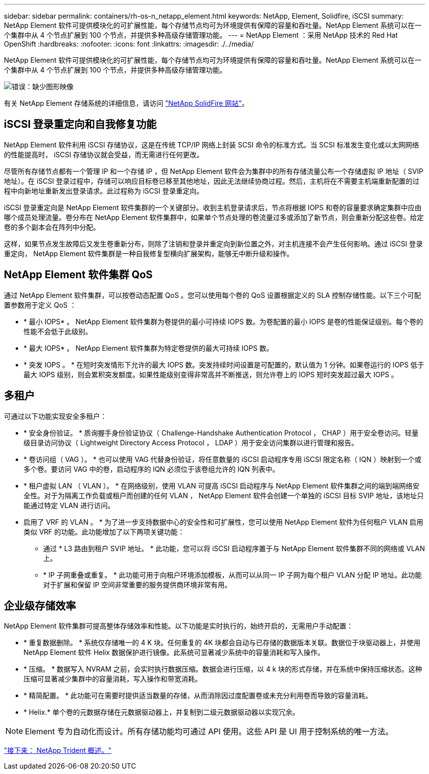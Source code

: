 ---
sidebar: sidebar 
permalink: containers/rh-os-n_netapp_element.html 
keywords: NetApp, Element, Solidfire, iSCSI 
summary: NetApp Element 软件可提供模块化的可扩展性能，每个存储节点均可为环境提供有保障的容量和吞吐量。NetApp Element 系统可以在一个集群中从 4 个节点扩展到 100 个节点，并提供多种高级存储管理功能。 
---
= NetApp Element ：采用 NetApp 技术的 Red Hat OpenShift
:hardbreaks:
:nofooter: 
:icons: font
:linkattrs: 
:imagesdir: ./../media/


NetApp Element 软件可提供模块化的可扩展性能，每个存储节点均可为环境提供有保障的容量和吞吐量。NetApp Element 系统可以在一个集群中从 4 个节点扩展到 100 个节点，并提供多种高级存储管理功能。

image:redhat_openshift_image64.jpg["错误：缺少图形映像"]

有关 NetApp Element 存储系统的详细信息，请访问 https://www.netapp.com/data-storage/solidfire/["NetApp SolidFire 网站"^]。



== iSCSI 登录重定向和自我修复功能

NetApp Element 软件利用 iSCSI 存储协议，这是在传统 TCP/IP 网络上封装 SCSI 命令的标准方式。当 SCSI 标准发生变化或以太网网络的性能提高时， iSCSI 存储协议就会受益，而无需进行任何更改。

尽管所有存储节点都有一个管理 IP 和一个存储 IP ，但 NetApp Element 软件会为集群中的所有存储流量公布一个存储虚拟 IP 地址（ SVIP 地址）。在 iSCSI 登录过程中，存储可以响应目标卷已移至其他地址，因此无法继续协商过程。然后，主机将在不需要主机端重新配置的过程中向新地址重新发出登录请求。此过程称为 iSCSI 登录重定向。

iSCSI 登录重定向是 NetApp Element 软件集群的一个关键部分。收到主机登录请求后，节点将根据 IOPS 和卷的容量要求确定集群中应由哪个成员处理流量。卷分布在 NetApp Element 软件集群中，如果单个节点处理的卷流量过多或添加了新节点，则会重新分配这些卷。给定卷的多个副本会在阵列中分配。

这样，如果节点发生故障后又发生卷重新分布，则除了注销和登录并重定向到新位置之外，对主机连接不会产生任何影响。通过 iSCSI 登录重定向， NetApp Element 软件集群是一种自我修复型横向扩展架构，能够无中断升级和操作。



== NetApp Element 软件集群 QoS

通过 NetApp Element 软件集群，可以按卷动态配置 QoS 。您可以使用每个卷的 QoS 设置根据定义的 SLA 控制存储性能。以下三个可配置参数用于定义 QoS ：

* * 最小 IOPS* 。 NetApp Element 软件集群为卷提供的最小可持续 IOPS 数。为卷配置的最小 IOPS 是卷的性能保证级别。每个卷的性能不会低于此级别。
* * 最大 IOPS* 。 NetApp Element 软件集群为特定卷提供的最大可持续 IOPS 数。
* * 突发 IOPS 。 * 在短时突发情形下允许的最大 IOPS 数。突发持续时间设置是可配置的，默认值为 1 分钟。如果卷运行的 IOPS 低于最大 IOPS 级别，则会累积突发额度。如果性能级别变得非常高并不断推送，则允许卷上的 IOPS 短时突发超过最大 IOPS 。




== 多租户

可通过以下功能实现安全多租户：

* * 安全身份验证。 * 质询握手身份验证协议（ Challenge-Handshake Authentication Protocol ， CHAP ）用于安全卷访问。轻量级目录访问协议（ Lightweight Directory Access Protocol ， LDAP ）用于安全访问集群以进行管理和报告。
* * 卷访问组（ VAG ）。 * 也可以使用 VAG 代替身份验证，将任意数量的 iSCSI 启动程序专用 iSCSI 限定名称（ IQN ）映射到一个或多个卷。要访问 VAG 中的卷，启动程序的 IQN 必须位于该卷组允许的 IQN 列表中。
* * 租户虚拟 LAN （ VLAN ）。 * 在网络级别，使用 VLAN 可提高 iSCSI 启动程序与 NetApp Element 软件集群之间的端到端网络安全性。对于为隔离工作负载或租户而创建的任何 VLAN ， NetApp Element 软件会创建一个单独的 iSCSI 目标 SVIP 地址，该地址只能通过特定 VLAN 进行访问。
* 启用了 VRF 的 VLAN 。 * 为了进一步支持数据中心的安全性和可扩展性，您可以使用 NetApp Element 软件为任何租户 VLAN 启用类似 VRF 的功能。此功能增加了以下两项关键功能：
+
** 通过 * L3 路由到租户 SVIP 地址。 * 此功能，您可以将 iSCSI 启动程序置于与 NetApp Element 软件集群不同的网络或 VLAN 上。
** * IP 子网重叠或重复。 * 此功能可用于向租户环境添加模板，从而可以从同一 IP 子网为每个租户 VLAN 分配 IP 地址。此功能对于扩展和保留 IP 空间非常重要的服务提供商环境非常有用。






== 企业级存储效率

NetApp Element 软件集群可提高整体存储效率和性能。以下功能是实时执行的，始终开启的，无需用户手动配置：

* * 重复数据删除。 * 系统仅存储唯一的 4 K 块。任何重复的 4K 块都会自动与已存储的数据版本关联。数据位于块驱动器上，并使用 NetApp Element 软件 Helix 数据保护进行镜像。此系统可显著减少系统中的容量消耗和写入操作。
* * 压缩。 * 数据写入 NVRAM 之前，会实时执行数据压缩。数据会进行压缩，以 4 k 块的形式存储，并在系统中保持压缩状态。这种压缩可显著减少集群中的容量消耗，写入操作和带宽消耗。
* * 精简配置。 * 此功能可在需要时提供适当数量的存储，从而消除因过度配置卷或未充分利用卷而导致的容量消耗。
* * Helix.* 单个卷的元数据存储在元数据驱动器上，并复制到二级元数据驱动器以实现冗余。



NOTE: Element 专为自动化而设计。所有存储功能均可通过 API 使用。这些 API 是 UI 用于控制系统的唯一方法。

link:rh-os-n_overview_trident.html["接下来： NetApp Trident 概述。"]
